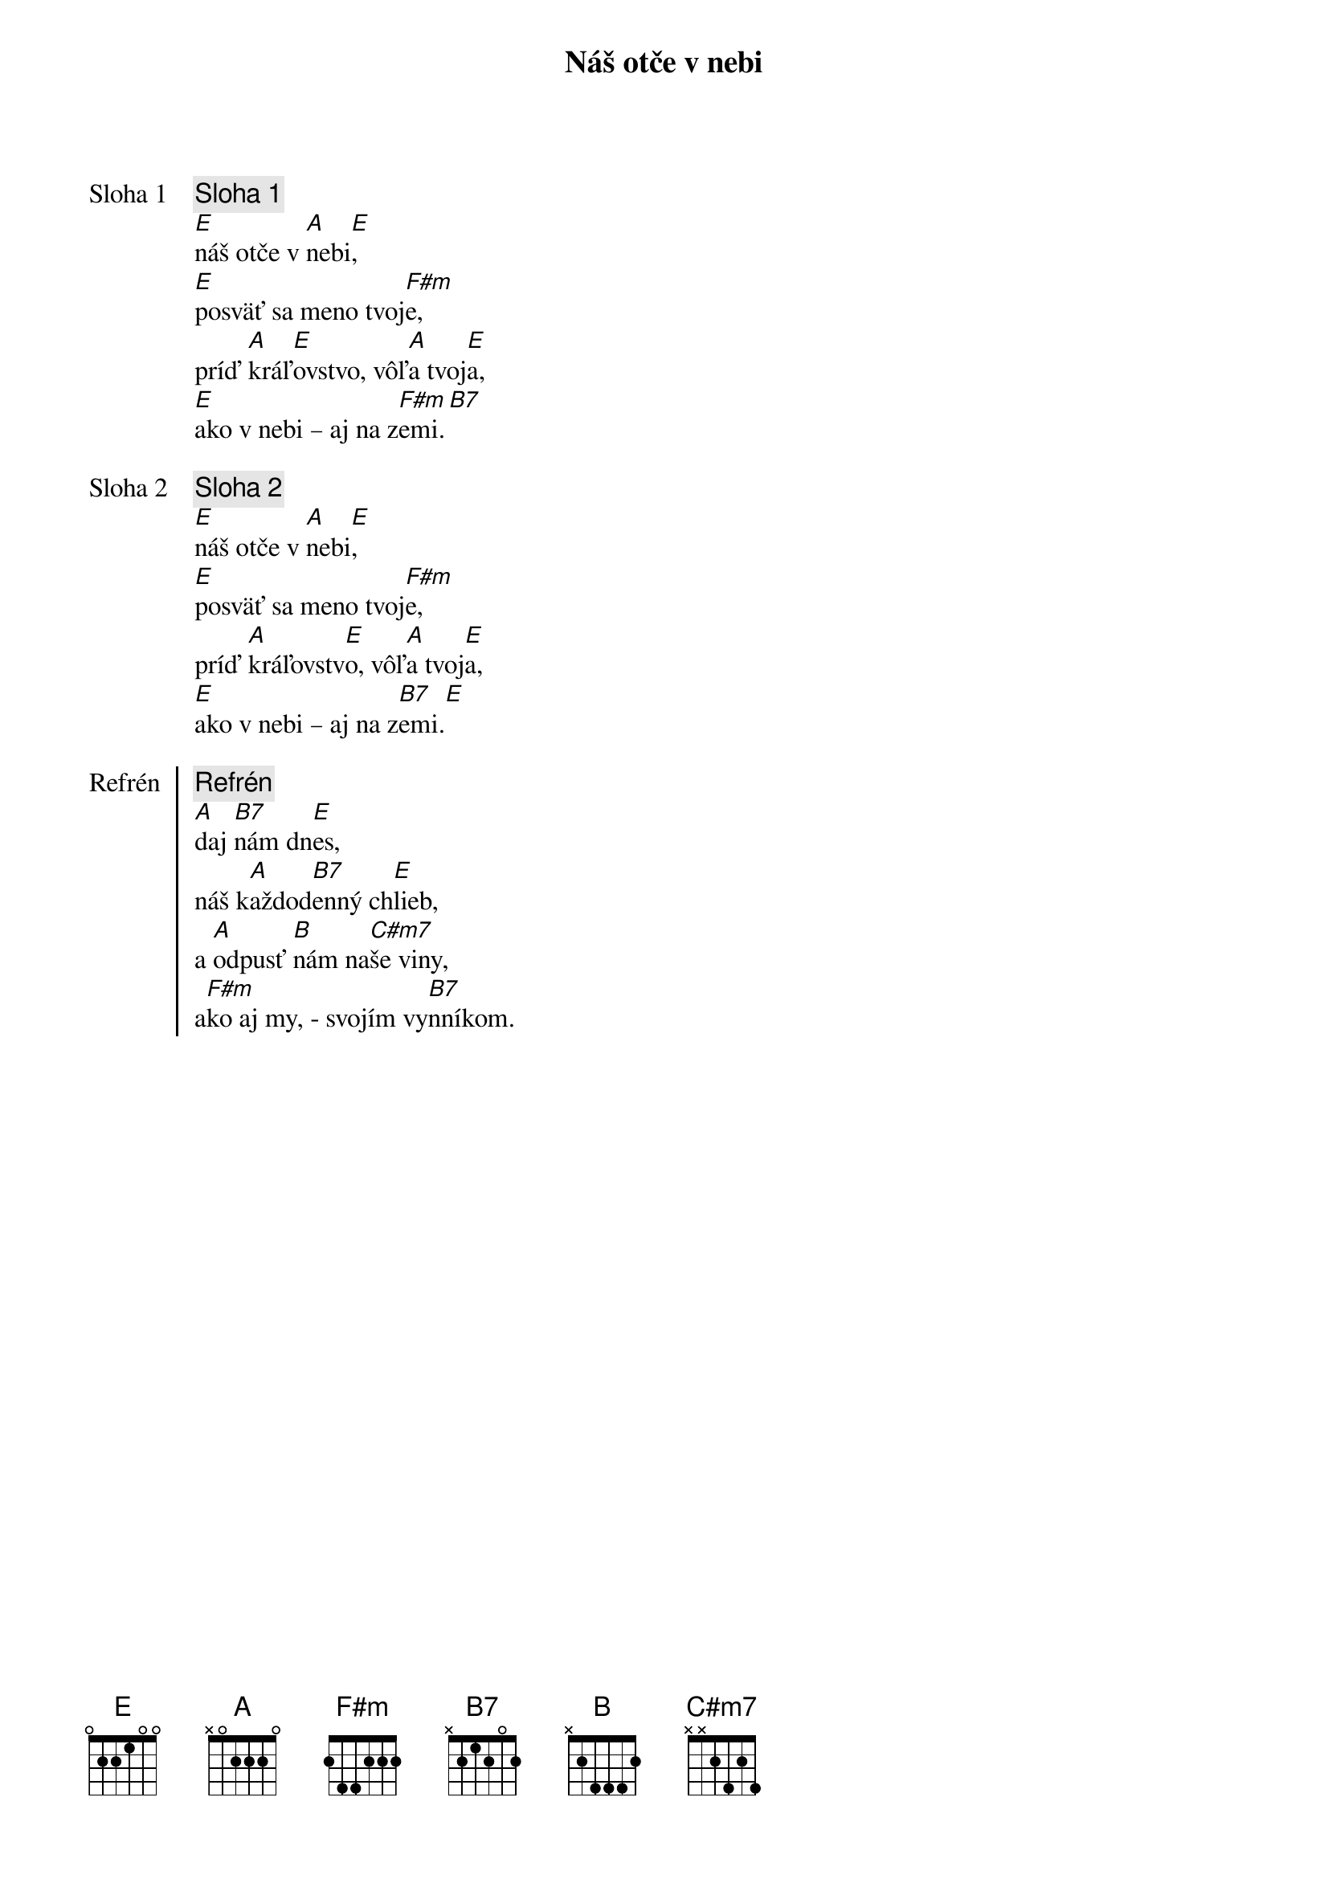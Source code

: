 {title: Náš otče v nebi}

{start_of_verse: Sloha 1}
{comment: Sloha 1}
[E]náš otče v [A]nebi[E],
[E]posväť sa meno tvoj[F#m]e,
príď [A]kráľ[E]ovstvo, vôľ[A]a tvoj[E]a,
[E]ako v nebi – aj na z[F#m]emi.[B7]
{end_of_verse}

{start_of_verse: Sloha 2}
{comment: Sloha 2}
[E]náš otče v [A]nebi[E],
[E]posväť sa meno tvoj[F#m]e,
príď [A]kráľovstv[E]o, vôľ[A]a tvoj[E]a,
[E]ako v nebi – aj na z[B7]emi.[E]
{end_of_verse}

{start_of_chorus: Refrén}
{comment: Refrén}
[A]daj [B7]nám dn[E]es,
náš k[A]aždod[B7]enný ch[E]lieb,
a [A]odpusť [B]nám na[C#m7]še viny,
a[F#m]ko aj my, - svojím vy[B7]nníkom.
{end_of_chorus}